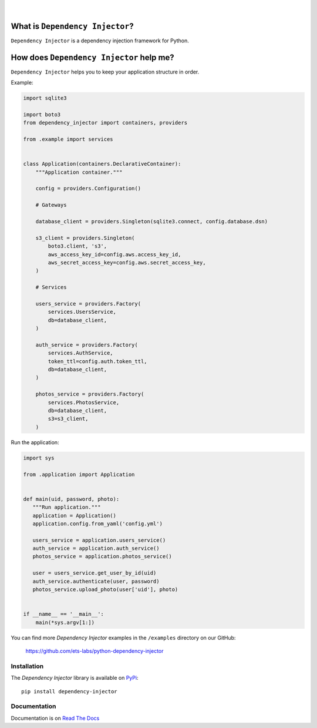 .. figure:: https://raw.githubusercontent.com/wiki/ets-labs/python-dependency-injector/img/logo.svg

| 

.. image:: https://img.shields.io/pypi/v/dependency_injector.svg
   :target: https://pypi.org/project/dependency-injector/
   :alt: Latest Version
.. image:: https://img.shields.io/pypi/l/dependency_injector.svg
   :target: https://pypi.org/project/dependency-injector/
   :alt: License
.. image:: https://pepy.tech/badge/dependency-injector
   :target: https://pepy.tech/project/dependency-injector
   :alt: Downloads
.. image:: https://img.shields.io/pypi/pyversions/dependency_injector.svg
   :target: https://pypi.org/project/dependency-injector/
   :alt: Supported Python versions
.. image:: https://img.shields.io/pypi/implementation/dependency_injector.svg
   :target: https://pypi.org/project/dependency-injector/
   :alt: Supported Python implementations
.. image:: https://travis-ci.org/ets-labs/python-dependency-injector.svg?branch=master
   :target: https://travis-ci.org/ets-labs/python-dependency-injector
   :alt: Build Status
.. image:: http://readthedocs.org/projects/python-dependency-injector/badge/?version=latest
   :target: http://python-dependency-injector.ets-labs.org/
   :alt: Docs Status
.. image:: https://coveralls.io/repos/github/ets-labs/python-dependency-injector/badge.svg?branch=master
   :target: https://coveralls.io/github/ets-labs/python-dependency-injector?branch=master
   :alt: Coverage Status

What is ``Dependency Injector``?
================================

``Dependency Injector`` is a dependency injection framework for Python.

How does ``Dependency Injector`` help me?
=========================================

``Dependency Injector`` helps you to keep your application structure in order.

Example:

.. code-block:: python

    import sqlite3

    import boto3
    from dependency_injector import containers, providers
    
    from .example import services


    class Application(containers.DeclarativeContainer):
        """Application container."""

        config = providers.Configuration()

        # Gateways

        database_client = providers.Singleton(sqlite3.connect, config.database.dsn)

        s3_client = providers.Singleton(
            boto3.client, 's3',
            aws_access_key_id=config.aws.access_key_id,
            aws_secret_access_key=config.aws.secret_access_key,
        )

        # Services

        users_service = providers.Factory(
            services.UsersService,
            db=database_client,
        )

        auth_service = providers.Factory(
            services.AuthService,
            token_ttl=config.auth.token_ttl,
            db=database_client,
        )

        photos_service = providers.Factory(
            services.PhotosService,
            db=database_client,
            s3=s3_client,
        )


Run the application:

.. code-block:: python

    import sys

    from .application import Application
    
    
    def main(uid, password, photo):
       """Run application."""
       application = Application()
       application.config.from_yaml('config.yml')
       
       users_service = application.users_service()
       auth_service = application.auth_service()
       photos_service = application.photos_service()
        
       user = users_service.get_user_by_id(uid)
       auth_service.authenticate(user, password)
       photos_service.upload_photo(user['uid'], photo)


    if __name__ == '__main__':
        main(*sys.argv[1:])

You can find more *Dependency Injector* examples in the ``/examples`` directory
on our GitHub:

    https://github.com/ets-labs/python-dependency-injector


Installation
------------

The *Dependency Injector* library is available on `PyPi`_::

    pip install dependency-injector

Documentation
-------------

Documentation is on `Read The Docs <http://python-dependency-injector.ets-labs.org/>`_


.. _Dependency injection: http://en.wikipedia.org/wiki/Dependency_injection
.. _Inversion of control: https://en.wikipedia.org/wiki/Inversion_of_control
.. _PyPi: https://pypi.org/project/dependency-injector/
.. _User's guide: http://python-dependency-injector.ets-labs.org/
.. _API docs: http://python-dependency-injector.ets-labs.org/api/
